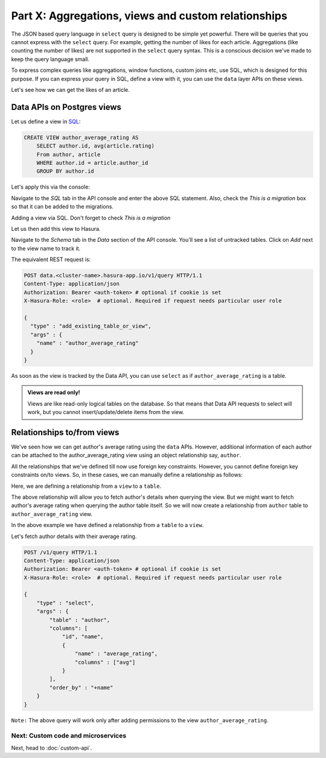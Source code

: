 Part X: Aggregations, views and custom relationships
====================================================

The JSON based query language in ``select`` query is designed to be simple yet powerful. There will be queries that you cannot express with the ``select`` query. For example, getting the number of likes for each article. Aggregations (like counting the number of likes) are not supported in the ``select`` query syntax. This is a conscious decision we've made to keep the query language small.

To express complex queries like aggregations, window functions, custom joins etc, use SQL, which is designed for this purpose. If you can express your query in SQL, define a view with it, you can use the ``data`` layer APIs on these views.

Let's see how we can get the likes of an article.

Data APIs on Postgres views
---------------------------

..
   `Aggregations and Views <https://www.youtube.com/watch?v=d6VHJ7FiJTg>`_

Let us define a view in `SQL <https://www.postgresql.org/docs/current/static/sql-createview.html>`_:

.. code-block:: sql

    CREATE VIEW author_average_rating AS
        SELECT author.id, avg(article.rating)
        From author, article
        WHERE author.id = article.author_id
        GROUP BY author.id

Let's apply this via the console:

Navigate to the *SQL* tab in the API console and enter the above SQL statement. Also, check the *This is a migration* box so that it can be added to the migrations.

.. image:: ../../img/complete-tutorial/tutorial-create-view.png

Adding a view via SQL. Don't forget to check *This is a migration*

.. .. code-block:: http

..      POST data.<cluster-name>.hasura-app.io/v1/query HTTP/1.1
..      Content-Type: application/json
..      Authorization: Bearer <auth-token>
..      {
..        "type" : "run_sql",
..        "args" : {
..          "sql" : "CREATE VIEW article_like_count AS...",
..        }
..      }


Let us then add this view to Hasura.

Navigate to the *Schema* tab in the *Data* section of the API console. You'll see a list of untracked tables. Click on *Add* next to the view name to track it.

.. image:: ../../img/complete-tutorial/tutorial-add-view-track.png

The equivalent REST request is:

.. code-block:: http

   POST data.<cluster-name>.hasura-app.io/v1/query HTTP/1.1
   Content-Type: application/json
   Authorization: Bearer <auth-token> # optional if cookie is set
   X-Hasura-Role: <role>  # optional. Required if request needs particular user role

   {
     "type" : "add_existing_table_or_view",
     "args" : {
       "name" : "author_average_rating"
     }
   }

As soon as the view is tracked by the Data API, you can use ``select`` as if ``author_average_rating`` is a table.

.. admonition:: Views are read only!

   Views are like read-only logical tables on the database.
   So that means that Data API requests to select will work, but you cannot
   insert/update/delete items from the view.

Relationships to/from views
---------------------------

We've seen how we can get author's average rating using the ``data`` APIs. However, additional information of each author can be attached to the author_average_rating view using an object relationship say, ``author``.

All the relationships that we've defined till now use foreign key constraints. However, you cannot define foreign key constraints on/to views. So, in these cases, we can manually define a relationship as follows:

Here, we are defining a relationship from a ``view`` to a ``table``.

.. image:: ../../img/complete-tutorial/tutorial-add-manual-relationship.png

The above relationship will allow you to fetch author's details when querying the view. But we might want to fetch author's average rating when querying the author table itself. So we will now create a relationship from ``author`` table to ``author_average_rating`` view.

.. image:: ../../img/complete-tutorial/tutorial-add-manual-rel-from-table.png

In the above example we have defined a relationship from a ``table`` to a ``view``.

Let's fetch author details with their average rating.

.. code-block:: http

   POST /v1/query HTTP/1.1
   Content-Type: application/json
   Authorization: Bearer <auth-token> # optional if cookie is set
   X-Hasura-Role: <role>  # optional. Required if request needs particular user role

   {
       "type" : "select",
       "args" : {
           "table" : "author",
           "columns": [
               "id", "name",
               {
                   "name" : "average_rating",
                   "columns" : ["avg"]
               }
           ],
           "order_by" : "+name"
       }
   }

``Note:`` The above query will work only after adding permissions to the view ``author_average_rating``.

Next: Custom code and microservices
~~~~~~~~~~~~~~~~~~~~~~~~~~~~~~~~~~~

Next, head to :doc:`custom-api`.
